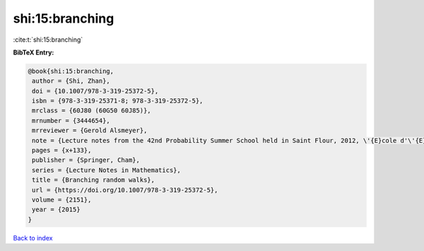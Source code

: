 shi:15:branching
================

:cite:t:`shi:15:branching`

**BibTeX Entry:**

.. code-block:: bibtex

   @book{shi:15:branching,
    author = {Shi, Zhan},
    doi = {10.1007/978-3-319-25372-5},
    isbn = {978-3-319-25371-8; 978-3-319-25372-5},
    mrclass = {60J80 (60G50 60J85)},
    mrnumber = {3444654},
    mrreviewer = {Gerold Alsmeyer},
    note = {Lecture notes from the 42nd Probability Summer School held in Saint Flour, 2012, \'{E}cole d'\'{E}t\'{e} de Probabilit\'{e}s de Saint-Flour. [Saint-Flour Probability Summer School]},
    pages = {x+133},
    publisher = {Springer, Cham},
    series = {Lecture Notes in Mathematics},
    title = {Branching random walks},
    url = {https://doi.org/10.1007/978-3-319-25372-5},
    volume = {2151},
    year = {2015}
   }

`Back to index <../By-Cite-Keys.rst>`_
